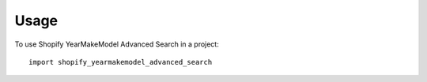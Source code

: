 =====
Usage
=====

To use Shopify YearMakeModel Advanced Search in a project::

    import shopify_yearmakemodel_advanced_search
